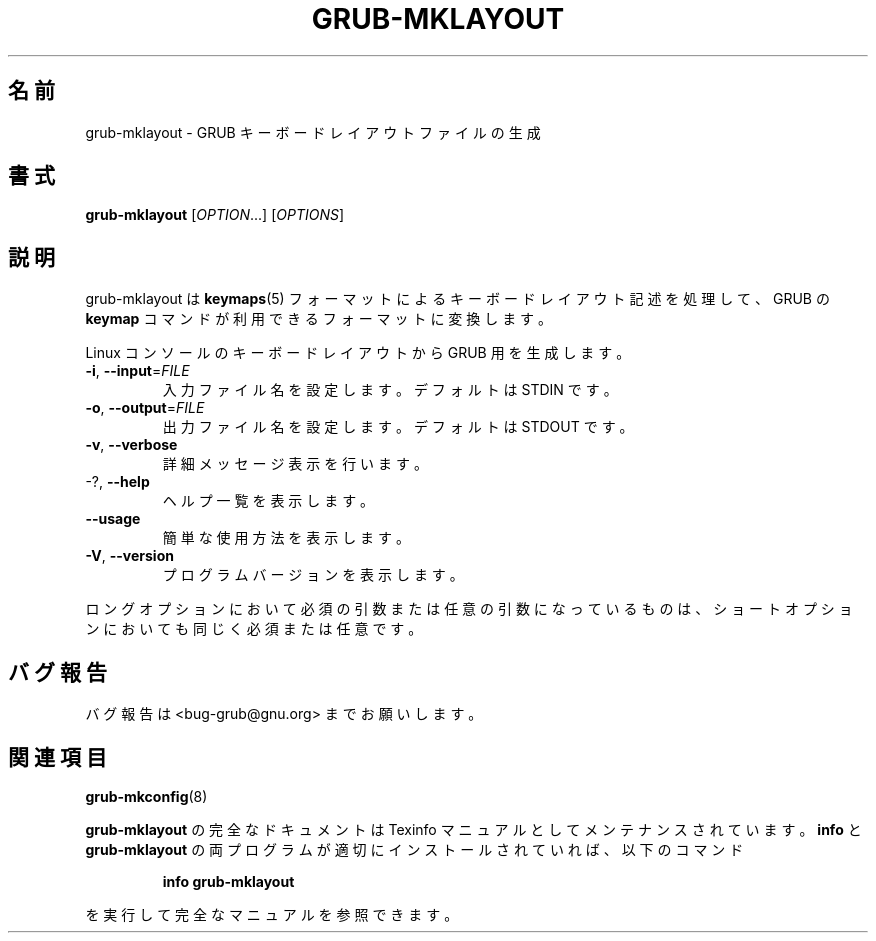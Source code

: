 .\" DO NOT MODIFY THIS FILE!  It was generated by help2man 1.48.5.
.\"*******************************************************************
.\"
.\" This file was generated with po4a. Translate the source file.
.\"
.\"*******************************************************************
.\"
.\" translated for 2.06, 2022-06-04 ribbon <ribbon@users.osdn.me>
.\"
.TH GRUB\-MKLAYOUT 1 2021/10 "GRUB 2.06" ユーザーコマンド
.SH 名前
grub\-mklayout \- GRUB キーボードレイアウトファイルの生成
.SH 書式
\fBgrub\-mklayout\fP [\fI\,OPTION\/\fP...] [\fI\,OPTIONS\/\fP]
.SH 説明
grub\-mklayout は \fBkeymaps\fP(5) フォーマットによるキーボードレイアウト記述を処理して、 GRUB の \fBkeymap\fP
コマンドが利用できるフォーマットに変換します。
.PP
Linux コンソールのキーボードレイアウトから GRUB 用を生成します。
.TP 
\fB\-i\fP, \fB\-\-input\fP=\fI\,FILE\/\fP
入力ファイル名を設定します。 デフォルトは STDIN です。
.TP 
\fB\-o\fP, \fB\-\-output\fP=\fI\,FILE\/\fP
出力ファイル名を設定します。 デフォルトは STDOUT です。
.TP 
\fB\-v\fP, \fB\-\-verbose\fP
詳細メッセージ表示を行います。
.TP 
\-?, \fB\-\-help\fP
ヘルプ一覧を表示します。
.TP 
\fB\-\-usage\fP
簡単な使用方法を表示します。
.TP 
\fB\-V\fP, \fB\-\-version\fP
プログラムバージョンを表示します。
.PP
ロングオプションにおいて必須の引数または任意の引数になっているものは、 ショートオプションにおいても同じく必須または任意です。
.SH バグ報告
バグ報告は <bug\-grub@gnu.org> までお願いします。
.SH 関連項目
\fBgrub\-mkconfig\fP(8)
.PP
\fBgrub\-mklayout\fP の完全なドキュメントは Texinfo マニュアルとしてメンテナンスされています。\fBinfo\fP と
\fBgrub\-mklayout\fP の両プログラムが適切にインストールされていれば、以下のコマンド
.IP
\fBinfo grub\-mklayout\fP
.PP
を実行して完全なマニュアルを参照できます。
